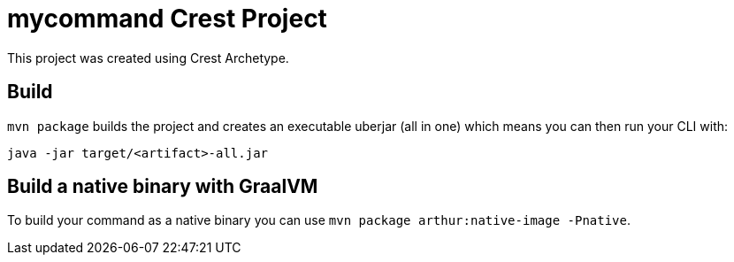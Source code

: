 = mycommand Crest Project

This project was created using Crest Archetype.

== Build

`mvn package` builds the project and creates an executable uberjar (all in one) which means you can then run your CLI with:

[source,bash]
----
java -jar target/<artifact>-all.jar
----

== Build a native binary with GraalVM

To build your command as a native binary you can use `mvn package arthur:native-image -Pnative`.
